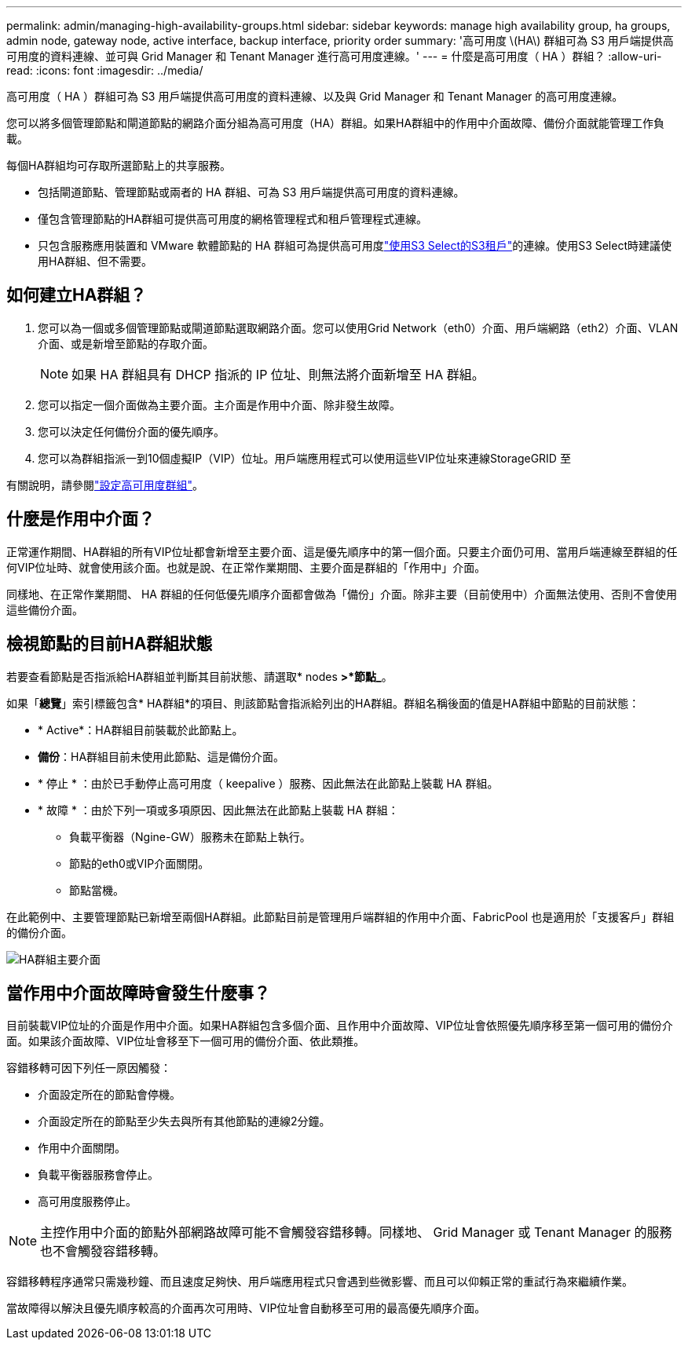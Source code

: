 ---
permalink: admin/managing-high-availability-groups.html 
sidebar: sidebar 
keywords: manage high availability group, ha groups, admin node, gateway node, active interface, backup interface, priority order 
summary: '高可用度 \(HA\) 群組可為 S3 用戶端提供高可用度的資料連線、並可與 Grid Manager 和 Tenant Manager 進行高可用度連線。' 
---
= 什麼是高可用度（ HA ）群組？
:allow-uri-read: 
:icons: font
:imagesdir: ../media/


[role="lead"]
高可用度（ HA ）群組可為 S3 用戶端提供高可用度的資料連線、以及與 Grid Manager 和 Tenant Manager 的高可用度連線。

您可以將多個管理節點和閘道節點的網路介面分組為高可用度（HA）群組。如果HA群組中的作用中介面故障、備份介面就能管理工作負載。

每個HA群組均可存取所選節點上的共享服務。

* 包括閘道節點、管理節點或兩者的 HA 群組、可為 S3 用戶端提供高可用度的資料連線。
* 僅包含管理節點的HA群組可提供高可用度的網格管理程式和租戶管理程式連線。
* 只包含服務應用裝置和 VMware 軟體節點的 HA 群組可為提供高可用度link:../admin/manage-s3-select-for-tenant-accounts.html["使用S3 Select的S3租戶"]的連線。使用S3 Select時建議使用HA群組、但不需要。




== 如何建立HA群組？

. 您可以為一個或多個管理節點或閘道節點選取網路介面。您可以使用Grid Network（eth0）介面、用戶端網路（eth2）介面、VLAN介面、或是新增至節點的存取介面。
+

NOTE: 如果 HA 群組具有 DHCP 指派的 IP 位址、則無法將介面新增至 HA 群組。

. 您可以指定一個介面做為主要介面。主介面是作用中介面、除非發生故障。
. 您可以決定任何備份介面的優先順序。
. 您可以為群組指派一到10個虛擬IP（VIP）位址。用戶端應用程式可以使用這些VIP位址來連線StorageGRID 至


有關說明，請參閱link:configure-high-availability-group.html["設定高可用度群組"]。



== 什麼是作用中介面？

正常運作期間、HA群組的所有VIP位址都會新增至主要介面、這是優先順序中的第一個介面。只要主介面仍可用、當用戶端連線至群組的任何VIP位址時、就會使用該介面。也就是說、在正常作業期間、主要介面是群組的「作用中」介面。

同樣地、在正常作業期間、 HA 群組的任何低優先順序介面都會做為「備份」介面。除非主要（目前使用中）介面無法使用、否則不會使用這些備份介面。



== 檢視節點的目前HA群組狀態

若要查看節點是否指派給HA群組並判斷其目前狀態、請選取* nodes *>*節點_*。

如果「*總覽*」索引標籤包含* HA群組*的項目、則該節點會指派給列出的HA群組。群組名稱後面的值是HA群組中節點的目前狀態：

* * Active*：HA群組目前裝載於此節點上。
* *備份*：HA群組目前未使用此節點、這是備份介面。
* * 停止 * ：由於已手動停止高可用度（ keepalive ）服務、因此無法在此節點上裝載 HA 群組。
* * 故障 * ：由於下列一項或多項原因、因此無法在此節點上裝載 HA 群組：
+
** 負載平衡器（Ngine-GW）服務未在節點上執行。
** 節點的eth0或VIP介面關閉。
** 節點當機。




在此範例中、主要管理節點已新增至兩個HA群組。此節點目前是管理用戶端群組的作用中介面、FabricPool 也是適用於「支援客戶」群組的備份介面。

image::../media/ha_group_primary_interface.png[HA群組主要介面]



== 當作用中介面故障時會發生什麼事？

目前裝載VIP位址的介面是作用中介面。如果HA群組包含多個介面、且作用中介面故障、VIP位址會依照優先順序移至第一個可用的備份介面。如果該介面故障、VIP位址會移至下一個可用的備份介面、依此類推。

容錯移轉可因下列任一原因觸發：

* 介面設定所在的節點會停機。
* 介面設定所在的節點至少失去與所有其他節點的連線2分鐘。
* 作用中介面關閉。
* 負載平衡器服務會停止。
* 高可用度服務停止。



NOTE: 主控作用中介面的節點外部網路故障可能不會觸發容錯移轉。同樣地、 Grid Manager 或 Tenant Manager 的服務也不會觸發容錯移轉。

容錯移轉程序通常只需幾秒鐘、而且速度足夠快、用戶端應用程式只會遇到些微影響、而且可以仰賴正常的重試行為來繼續作業。

當故障得以解決且優先順序較高的介面再次可用時、VIP位址會自動移至可用的最高優先順序介面。
